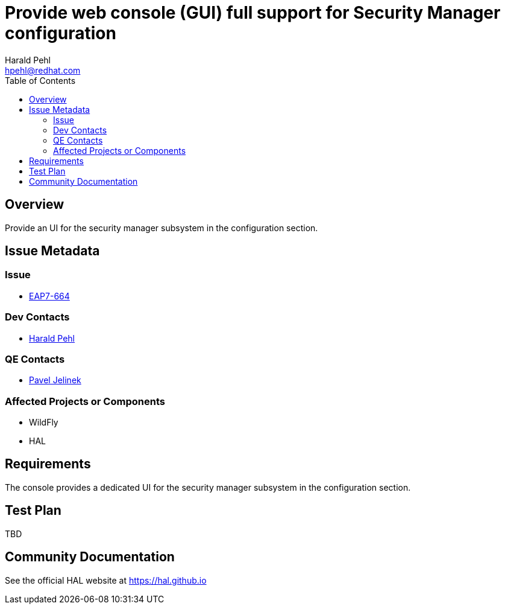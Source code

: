 = Provide web console (GUI) full support for Security Manager configuration
:author:            Harald Pehl
:email:             hpehl@redhat.com
:toc:               left
:icons:             font
:idprefix:
:idseparator:       -
:issue-base-url:    https://issues.jboss.org/browse/

== Overview

Provide an UI for the security manager subsystem in the configuration section.

== Issue Metadata

=== Issue

* https://issues.jboss.org/browse/EAP7-664[EAP7-664]

=== Dev Contacts

* mailto:hpehl@redhat.com[Harald Pehl]

=== QE Contacts

* mailto:pjelinek@redhat.com[Pavel Jelinek]

=== Affected Projects or Components

* WildFly
* HAL

== Requirements

The console provides a dedicated UI for the security manager subsystem in the configuration section.

== Test Plan

TBD

== Community Documentation

See the official HAL website at https://hal.github.io